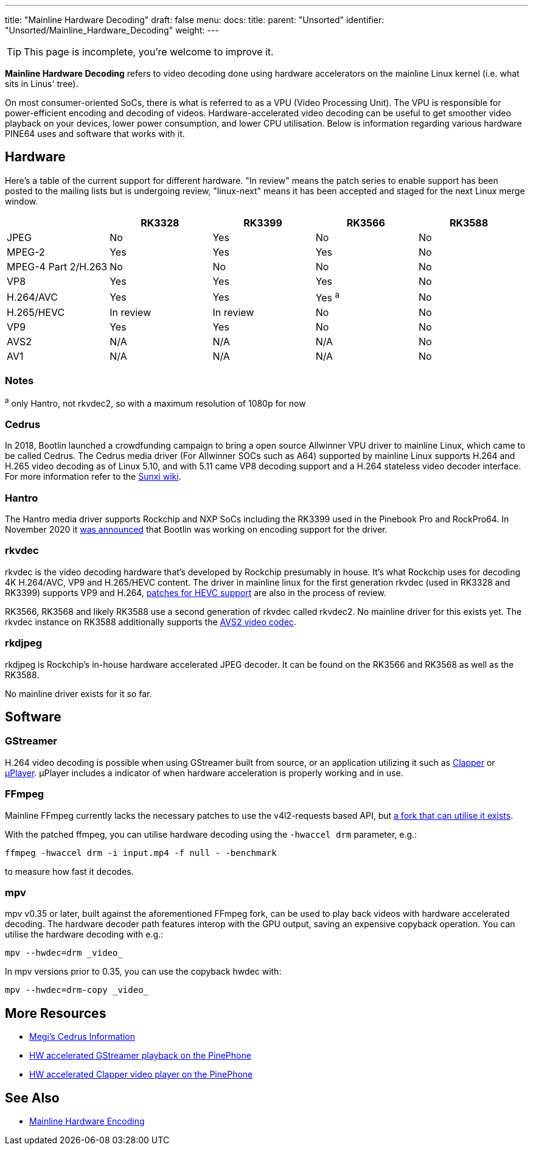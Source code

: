 ---
title: "Mainline Hardware Decoding"
draft: false
menu:
  docs:
    title:
    parent: "Unsorted"
    identifier: "Unsorted/Mainline_Hardware_Decoding"
    weight: 
---

TIP: This page is incomplete, you're welcome to improve it.

*Mainline Hardware Decoding* refers to video decoding done using hardware accelerators on the mainline Linux kernel (i.e. what sits in Linus' tree).

On most consumer-oriented SoCs, there is what is referred to as a VPU (Video Processing Unit). The VPU is responsible for power-efficient encoding and decoding of videos. Hardware-accelerated video decoding can be useful to get smoother video playback on your devices, lower power consumption, and lower CPU utilisation. Below is information regarding various hardware PINE64 uses and software that works with it.

== Hardware

Here's a table of the current support for different hardware. "In review" means the patch series to enable support has been posted to the mailing lists but is undergoing review, "linux-next" means it has been accepted and staged for the next Linux merge window.

[cols="1,1,1,1,1"]
|===
| | RK3328 | RK3399 | RK3566 | RK3588

| JPEG
| No
| Yes
| No
| No

| MPEG-2
| Yes
| Yes
| Yes
| No

| MPEG-4 Part 2/H.263
| No
| No
| No
| No

| VP8
| Yes
| Yes
| Yes
| No

| H.264/AVC
| Yes
| Yes
| Yes ^a^
| No

| H.265/HEVC
| In review
| In review
| No
| No

| VP9
| Yes
| Yes
| No
| No

| AVS2
| N/A
| N/A
| N/A
| No

| AV1
| N/A
| N/A
| N/A
| No
|===

=== Notes

^a^ only Hantro, not rkvdec2, so with a maximum resolution of 1080p for now

=== Cedrus

In 2018, Bootlin launched a crowdfunding campaign to bring a open source Allwinner VPU driver to mainline Linux, which came to be called Cedrus. The Cedrus media driver (For Allwinner SOCs such as A64) supported by mainline Linux supports H.264 and H.265 video decoding as of Linux 5.10, and with 5.11 came VP8 decoding support and a H.264 stateless video decoder interface. For more information refer to the https://linux-sunxi.org/Sunxi-Cedrus#Codec_Support[Sunxi wiki].

=== Hantro

The Hantro media driver supports Rockchip and NXP SoCs including the RK3399 used in the Pinebook Pro and RockPro64. In November 2020 it https://www.cnx-software.com/2020/11/24/hantro-h1-hardware-accelerated-video-encoding-support-in-mainline-linux/[was announced] that Bootlin was working on encoding support for the driver.

=== rkvdec

rkvdec is the video decoding hardware that's developed by Rockchip presumably in house. It's what Rockchip uses for decoding 4K H.264/AVC, VP9 and H.265/HEVC content. The driver in mainline linux for the first generation rkvdec (used in RK3328 and RK3399) supports VP9 and H.264, https://patchwork.kernel.org/project/linux-rockchip/list/?series=659401[patches for HEVC support] are also in the process of review.

RK3566, RK3568 and likely RK3588 use a second generation of rkvdec called rkvdec2. No mainline driver for this exists yet. The rkvdec instance on RK3588 additionally supports the https://en.wikipedia.org/wiki/Audio_Video_Standard[AVS2 video codec].

=== rkdjpeg

rkdjpeg is Rockchip's in-house hardware accelerated JPEG decoder. It can be found on the RK3566 and RK3568 as well as the RK3588.

No mainline driver exists for it so far.

== Software

=== GStreamer

H.264 video decoding is possible when using GStreamer built from source, or an application utilizing it such as https://github.com/Rafostar/clapper[Clapper] or https://flathub.org/apps/details/org.sigxcpu.Livi[µPlayer]. µPlayer includes a indicator of when hardware acceleration is properly working and in use.

=== FFmpeg

Mainline FFmpeg currently lacks the necessary patches to use the v4l2-requests based API, but https://github.com/jernejsk/FFmpeg[a fork that can utilise it exists].

With the patched ffmpeg, you can utilise hardware decoding using the `-hwaccel drm` parameter, e.g.:

 ffmpeg -hwaccel drm -i input.mp4 -f null - -benchmark

to measure how fast it decodes.

=== mpv

mpv v0.35 or later, built against the aforementioned FFmpeg fork, can be used to play back videos with hardware accelerated decoding. The hardware decoder path features interop with the GPU output, saving an expensive copyback operation. You can utilise the hardware decoding with e.g.:

  mpv --hwdec=drm _video_

In mpv versions prior to 0.35, you can use the copyback hwdec with:

  mpv --hwdec=drm-copy _video_

== More Resources

* https://xnux.eu/devices/feature/cedrus-pp.html[Megi's Cedrus Information]
* https://briandaniels.me/2021/06/27/hardware-accelerated-video-playback-on-the-pinephone.html[HW accelerated GStreamer playback on the PinePhone]
* https://briandaniels.me/2021/07/06/hardware-accelerated-video-playback-on-the-pinephone-with-clapper.html[HW accelerated Clapper video player on the PinePhone]

== See Also

* link:/documentation/Unsorted/Mainline_Hardware_Encoding[Mainline Hardware Encoding]

